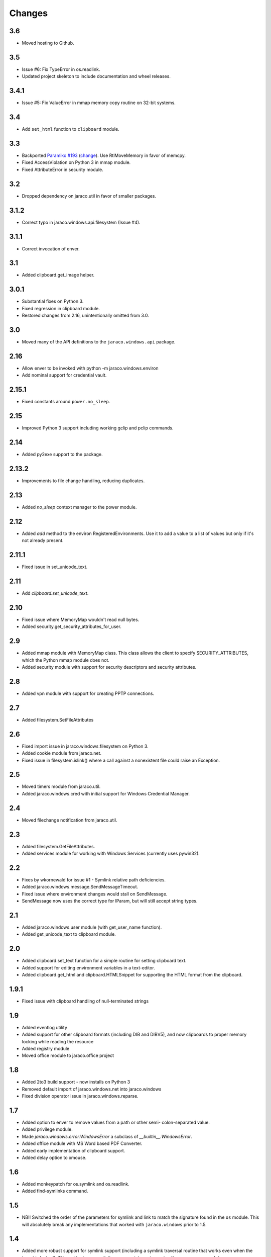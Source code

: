 Changes
-------

3.6
~~~

* Moved hosting to Github.

3.5
~~~

* Issue #6: Fix TypeError in os.readlink.
* Updated project skeleton to include documentation and wheel
  releases.

3.4.1
~~~~~

* Issue #5: Fix ValueError in mmap memory copy routine on 32-bit
  systems.

3.4
~~~

* Add ``set_html`` function to ``clipboard`` module.

3.3
~~~

* Backported `Paramiko #193 <https://github.com/paramiko/paramiko/issues/193>`_
  (`change <https://github.com/paramiko/paramiko/commit/d8738b1b0f10e2f70ac69c3e3dbf10e496c8a67f>`_). Use RtlMoveMemory in favor
  of memcpy.
* Fixed AccessViolation on Python 3 in mmap module.
* Fixed AttributeError in security module.

3.2
~~~

* Dropped dependency on jaraco.util in favor of smaller packages.

3.1.2
~~~~~

* Correct typo in jaraco.windows.api.filesystem (Issue #4).

3.1.1
~~~~~

* Correct invocation of enver.

3.1
~~~

* Added clipboard.get_image helper.

3.0.1
~~~~~

* Substantial fixes on Python 3.
* Fixed regression in clipboard module.
* Restored changes from 2.16, unintentionally omitted from 3.0.

3.0
~~~

* Moved many of the API definitions to the ``jaraco.windows.api`` package.

2.16
~~~~

* Allow enver to be invoked with python -m jaraco.windows.environ
* Add nominal support for credential vault.

2.15.1
~~~~~~

* Fixed constants around ``power.no_sleep``.

2.15
~~~~

* Improved Python 3 support including working gclip and pclip commands.

2.14
~~~~

* Added py2exe support to the package.

2.13.2
~~~~~~

* Improvements to file change handling, reducing duplicates.

2.13
~~~~

* Added `no_sleep` context manager to the power module.

2.12
~~~~

* Added `add` method to the environ RegisteredEnvironments. Use it to add
  a value to a list of values but only if it's not already present.

2.11.1
~~~~~~

* Fixed issue in set_unicode_text.

2.11
~~~~

* Add `clipboard.set_unicode_text`.

2.10
~~~~

* Fixed issue where MemoryMap wouldn't read null bytes.
* Added security.get_security_attributes_for_user.

2.9
~~~

* Added mmap module with MemoryMap class. This class allows the client to
  specify SECURITY_ATTRIBUTES, which the Python mmap module does not.
* Added security module with support for security descriptors and security
  attributes.

2.8
~~~

* Added vpn module with support for creating PPTP connections.

2.7
~~~

* Added filesystem.SetFileAttributes

2.6
~~~

* Fixed import issue in jaraco.windows.filesystem on Python 3.
* Added cookie module from jaraco.net.
* Fixed issue in filesystem.islink() where a call against a nonexistent
  file could raise an Exception.

2.5
~~~

* Moved timers module from jaraco.util.
* Added jaraco.windows.cred with initial support for Windows Credential
  Manager.

2.4
~~~

* Moved filechange notification from jaraco.util.

2.3
~~~

* Added filesystem.GetFileAttributes.
* Added services module for working with Windows Services (currently uses
  pywin32).

2.2
~~~

* Fixes by wkornewald for issue #1 - Symlink relative path deficiencies.
* Added jaraco.windows.message.SendMessageTimeout.
* Fixed issue where environment changes would stall on SendMessage.
* SendMessage now uses the correct type for lParam, but will still accept
  string types.

2.1
~~~

* Added jaraco.windows.user module (with get_user_name function).
* Added get_unicode_text to clipboard module.

2.0
~~~

* Added clipboard.set_text function for a simple routine for setting
  clipboard text.
* Added support for editing environment variables in a text-editor.
* Added clipboard.get_html and clipboard.HTMLSnippet for supporting
  the HTML format from the clipboard.

1.9.1
~~~~~

* Fixed issue with clipboard handling of null-terminated strings

1.9
~~~

* Added eventlog utility
* Added support for other clipboard formats (including DIB and DIBV5), and now clipboards to proper memory locking while reading the resource
* Added registry module
* Moved office module to jaraco.office project

1.8
~~~

* Added 2to3 build support - now installs on Python 3
* Removed default import of jaraco.windows.net into jaraco.windows
* Fixed division operator issue in jaraco.windows.reparse.

1.7
~~~

* Added option to enver to remove values from a path or other semi-
  colon-separated value.
* Added privilege module.
* Made `jaraco.windows.error.WindowsError` a subclass of
  `__builtin__.WindowsError`.
* Added office module with MS Word based PDF Converter.
* Added early implementation of clipboard support.
* Added delay option to xmouse.

1.6
~~~

* Added monkeypatch for os.symlink and os.readlink.
* Added find-symlinks command.

1.5
~~~

* NB!! Switched the order of the parameters for symlink and link to match the
  signature found in the ``os`` module. This will absolutely break any implementations
  that worked with ``jaraco.windows`` prior to 1.5.

1.4
~~~

* Added more robust support for symlink support (including a symlink traversal
  routine that works even when the target is locked). This method uses explicit
  reparse point parsing, using the new reparse module.
* Added support for hardlinks.
* Added jaraco.windows.lib for locating loaded modules.
* Added command line parameters to environ to allow override of default
  append/replace behavior.
* Added power monitoring utilities.
* Began work on GUI testing objects in jaraco.windows.gui.test, based on watsup.
* Added filesystem.GetBinaryType
* Added filesystem.SHFileOperation (useful for sending items to a Recycle Bin).
* Updated enver to support appending to a non-existent variable.
* Added a 'show' option to xmouse
* Added routines to support the Microsoft Data Protection API (DPAPI).

1.3
~~~

* Added -U option to enver

1.2
~~~

* Added this documentation
* Updated the project website to use PYPI directly.
* Improved deployment support (fixes issues with easy_install)
* Fixed issue with PATH and PATHEXT handling in enver.

1.1
~~~

* Added support for persistent environment variable setting (inspired by
  enver.py)

1.0
~~~

* Initial release
* Includes xmouse script for enabling/disabling focus-follows-mouse

